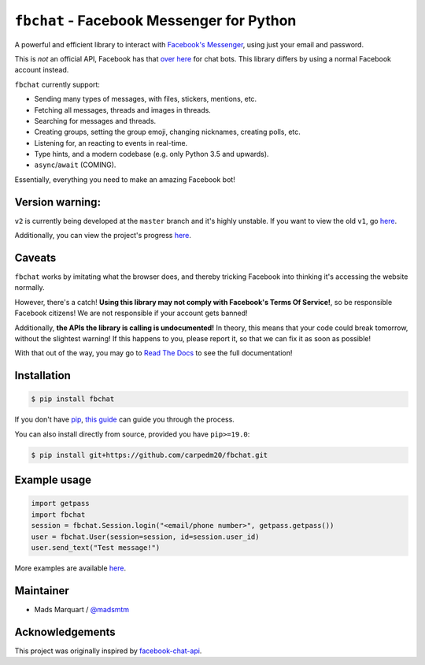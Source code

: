 ``fbchat`` - Facebook Messenger for Python
==========================================

.. image:: https://badgen.net/pypi/license/fbchat
    :target: https://github.com/carpedm20/fbchat/tree/master/LICENSE
    :alt: License: BSD 3-Clause

.. image:: https://badgen.net/badge/python/3.5,3.6,3.7,3.8,pypy?list=|
    :target: https://pypi.python.org/pypi/fbchat
    :alt: Supported python versions: 3.5, 3.6, 3.7, 3.8 and pypy

.. image:: https://badgen.net/pypi/v/fbchat
    :target: https://pypi.python.org/pypi/fbchat
    :alt: Project version

.. image:: https://readthedocs.org/projects/fbchat/badge/?version=stable
    :target: https://fbchat.readthedocs.io
    :alt: Documentation

.. image:: https://badgen.net/travis/carpedm20/fbchat
    :target: https://travis-ci.org/carpedm20/fbchat
    :alt: Travis CI

.. image:: https://badgen.net/badge/code%20style/black/black
    :target: https://github.com/ambv/black
    :alt: Code style

A powerful and efficient library to interact with
`Facebook\'s Messenger <https://www.facebook.com/messages/>`__, using just your email and password.

This is *not* an official API, Facebook has that `over here <https://developers.facebook.com/docs/messenger-platform>`__ for chat bots. This library differs by using a normal Facebook account instead.

``fbchat`` currently support:

- Sending many types of messages, with files, stickers, mentions, etc.
- Fetching all messages, threads and images in threads.
- Searching for messages and threads.
- Creating groups, setting the group emoji, changing nicknames, creating polls, etc.
- Listening for, an reacting to events in real-time.
- Type hints, and a modern codebase (e.g. only Python 3.5 and upwards).
- ``async``/``await`` (COMING).

Essentially, everything you need to make an amazing Facebook bot!


Version warning:
----------------
``v2`` is currently being developed at the ``master`` branch and it's highly unstable. If you want to view the old ``v1``, go `here <https://github.com/carpedm20/fbchat/tree/v1>`__.

Additionally, you can view the project's progress `here <https://github.com/carpedm20/fbchat/projects/2>`__.


Caveats
-------

``fbchat`` works by imitating what the browser does, and thereby tricking Facebook into thinking it's accessing the website normally.

However, there's a catch! **Using this library may not comply with Facebook's Terms Of Service!**, so be responsible Facebook citizens! We are not responsible if your account gets banned!

Additionally, **the APIs the library is calling is undocumented!** In theory, this means that your code could break tomorrow, without the slightest warning!
If this happens to you, please report it, so that we can fix it as soon as possible!

.. inclusion-marker-intro-end
.. This message doesn't make sense in the docs at Read The Docs, so we exclude it

With that out of the way, you may go to `Read The Docs <https://fbchat.readthedocs.io/>`__ to see the full documentation!

.. inclusion-marker-installation-start


Installation
------------

.. code-block::

    $ pip install fbchat

If you don't have `pip <https://pip.pypa.io/>`_, `this guide <http://docs.python-guide.org/en/latest/starting/installation/>`_ can guide you through the process.

You can also install directly from source, provided you have ``pip>=19.0``:

.. code-block::

    $ pip install git+https://github.com/carpedm20/fbchat.git

.. inclusion-marker-installation-end


Example usage
-------------

.. code-block::

    import getpass
    import fbchat
    session = fbchat.Session.login("<email/phone number>", getpass.getpass())
    user = fbchat.User(session=session, id=session.user_id)
    user.send_text("Test message!")

More examples are available `here <https://github.com/carpedm20/fbchat/tree/master/examples>`__.


Maintainer
----------

- Mads Marquart / `@madsmtm <https://github.com/madsmtm>`__


Acknowledgements
----------------

This project was originally inspired by `facebook-chat-api <https://github.com/Schmavery/facebook-chat-api>`__.
